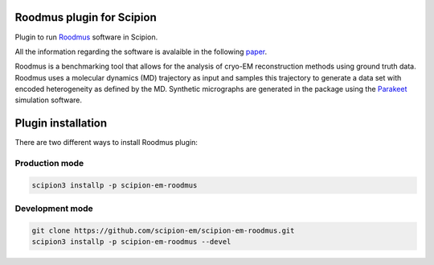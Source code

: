 ==========================
Roodmus plugin for Scipion
==========================

Plugin to run `Roodmus <https://github.com/ccpem/roodmus>`_ software in Scipion.

All the information regarding the software is avalaible in the following `paper <https://www.biorxiv.org/content/10.1101/2024.04.29.590932v1>`_.

Roodmus is a benchmarking tool that allows for the analysis of cryo-EM reconstruction methods using ground truth data. Roodmus uses a molecular dynamics (MD) trajectory as input and samples this trajectory to generate a data set with encoded heterogeneity as defined by the MD. Synthetic micrographs are generated in the package using the `Parakeet <https://github.com/rosalindfranklininstitute/parakeet>`_ simulation software.

==========================
Plugin installation
==========================

There are two different ways to install Roodmus plugin:

Production mode
__________________________

.. code-block::

    scipion3 installp -p scipion-em-roodmus

Development mode
__________________________

.. code-block::

    git clone https://github.com/scipion-em/scipion-em-roodmus.git
    scipion3 installp -p scipion-em-roodmus --devel
